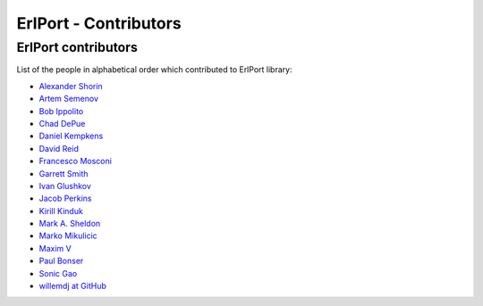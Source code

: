 ErlPort - Contributors
======================

.. meta::
   :keywords: erlport erlang python ruby contributors
   :description: Contributors for ErlPort library

ErlPort contributors
--------------------

List of the people in alphabetical order which contributed to ErlPort library:

- `Alexander Shorin <https://github.com/kxepal>`_
- `Artem Semenov <https://github.com/arsemyonov>`_
- `Bob Ippolito <https://github.com/etrepum>`_
- `Chad DePue <https://github.com/cbd>`_
- `Daniel Kempkens <https://github.com/nifoc>`_
- `David Reid <https://github.com/dreid>`_
- `Francesco Mosconi <https://github.com/ghego>`_
- `Garrett Smith <https://github.com/gar1t>`_
- `Ivan Glushkov <https://github.com/gliush>`_
- `Jacob Perkins <https://github.com/japerk>`_
- `Kirill Kinduk <https://github.com/EvilBlueBeaver>`_
- `Mark A. Sheldon <https://github.com/marksheldon>`_
- `Marko Mikulicic <https://github.com/mmikulicic>`_
- `Maxim V <https://github.com/maximvl>`_
- `Paul Bonser <https://github.com/pib>`_
- `Sonic Gao <https://github.com/sonicgao>`_
- `willemdj at GitHub <https://github.com/willemdj>`_
